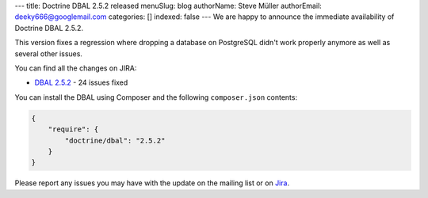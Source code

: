 ---
title: Doctrine DBAL 2.5.2 released
menuSlug: blog
authorName: Steve Müller
authorEmail: deeky666@googlemail.com
categories: []
indexed: false
---
We are happy to announce the immediate availability of Doctrine DBAL 2.5.2.

This version fixes a regression where dropping a database on PostgreSQL didn't work properly anymore
as well as several other issues.

You can find all the changes on JIRA:

- `DBAL 2.5.2 <http://www.doctrine-project.org/jira/browse/DBAL/fixforversion/10731>`_ - 24 issues fixed

You can install the DBAL using Composer and the following ``composer.json``
contents:

.. code-block:: json

  {
      "require": {
          "doctrine/dbal": "2.5.2"
      }
  }

Please report any issues you may have with the update on the mailing list or on
`Jira <http://www.doctrine-project.org/jira>`_.

